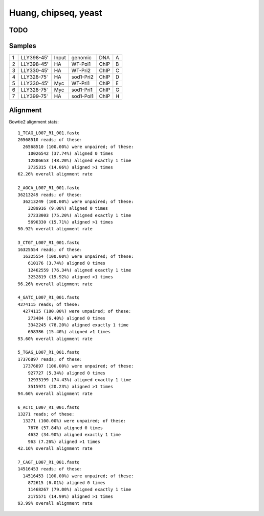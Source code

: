 .. _huang:

******************************************************************************
Huang, chipseq, yeast
******************************************************************************

TODO
==============================================================================

Samples
==============================================================================
=   ==========  =====   =========   ====    =
1   LLY398-45'  Input   genomic     DNA	    A
2   LLY398-45'  HA      WT-Pol1     ChIP	B
3   LLY330-45'  HA      WT-Pri2     ChIP	C
4   LLY328-75'  HA      sod1-Pri2   ChIP	D
5   LLY330-45'  Myc     WT-Pri1     ChIP	E
6   LLY328-75'  Myc     sod1-Pri1   ChIP	G
7   LLY399-75'  HA      sod1-Pol1   ChIP	H
=   ==========  =====   =========   ====    =


Alignment
==============================================================================

Bowtie2 alignment stats::
    
    1_TCAG_L007_R1_001.fastq
    26568510 reads; of these:
      26568510 (100.00%) were unpaired; of these:
        10026542 (37.74%) aligned 0 times
        12806653 (48.20%) aligned exactly 1 time
        3735315 (14.06%) aligned >1 times
    62.26% overall alignment rate

    2_AGCA_L007_R1_001.fastq
    36213249 reads; of these:
      36213249 (100.00%) were unpaired; of these:
        3289916 (9.08%) aligned 0 times
        27233003 (75.20%) aligned exactly 1 time
        5690330 (15.71%) aligned >1 times
    90.92% overall alignment rate

    3_CTGT_L007_R1_001.fastq
    16325554 reads; of these:
      16325554 (100.00%) were unpaired; of these:
        610176 (3.74%) aligned 0 times
        12462559 (76.34%) aligned exactly 1 time
        3252819 (19.92%) aligned >1 times
    96.26% overall alignment rate

    4_GATC_L007_R1_001.fastq
    4274115 reads; of these:
      4274115 (100.00%) were unpaired; of these:
        273484 (6.40%) aligned 0 times
        3342245 (78.20%) aligned exactly 1 time
        658386 (15.40%) aligned >1 times
    93.60% overall alignment rate

    5_TGAG_L007_R1_001.fastq
    17376897 reads; of these:
      17376897 (100.00%) were unpaired; of these:
        927727 (5.34%) aligned 0 times
        12933199 (74.43%) aligned exactly 1 time
        3515971 (20.23%) aligned >1 times
    94.66% overall alignment rate

    6_ACTC_L007_R1_001.fastq
    13271 reads; of these:
      13271 (100.00%) were unpaired; of these:
        7676 (57.84%) aligned 0 times
        4632 (34.90%) aligned exactly 1 time
        963 (7.26%) aligned >1 times
    42.16% overall alignment rate

    7_CAGT_L007_R1_001.fastq
    14516453 reads; of these:
      14516453 (100.00%) were unpaired; of these:
        872615 (6.01%) aligned 0 times
        11468267 (79.00%) aligned exactly 1 time
        2175571 (14.99%) aligned >1 times
    93.99% overall alignment rate